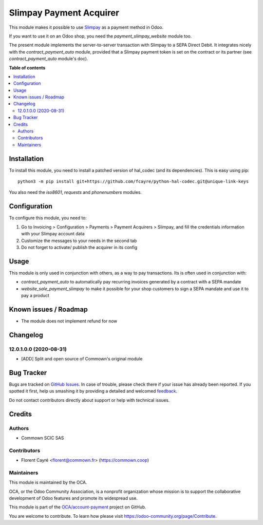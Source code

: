========================
Slimpay Payment Acquirer
========================

.. !!!!!!!!!!!!!!!!!!!!!!!!!!!!!!!!!!!!!!!!!!!!!!!!!!!!
   !! This file is generated by oca-gen-addon-readme !!
   !! changes will be overwritten.                   !!
   !!!!!!!!!!!!!!!!!!!!!!!!!!!!!!!!!!!!!!!!!!!!!!!!!!!!

.. |badge1| image:: https://img.shields.io/badge/maturity-Beta-yellow.png
    :target: https://odoo-community.org/page/development-status
    :alt: Beta
.. |badge2| image:: https://img.shields.io/badge/licence-AGPL--3-blue.png
    :target: http://www.gnu.org/licenses/agpl-3.0-standalone.html
    :alt: License: AGPL-3
.. |badge3| image:: https://img.shields.io/badge/github-OCA%2Faccount--payment-lightgray.png?logo=github
    :target: https://github.com/OCA/account-payment/tree/12.0/account_payment_slimpay
    :alt: OCA/account-payment
.. |badge4| image:: https://img.shields.io/badge/weblate-Translate%20me-F47D42.png
    :target: https://translation.odoo-community.org/projects/account-payment-12-0/account-payment-12-0-account_payment_slimpay
    :alt: Translate me on Weblate
.. |badge5| image:: https://img.shields.io/badge/runbot-Try%20me-875A7B.png
    :target: https://runbot.odoo-community.org/runbot/96/12.0
    :alt: Try me on Runbot

|badge1| |badge2| |badge3| |badge4| |badge5| 

This module makes it possible to use `Slimpay
<https://www.slimpay.com/>`_ as a payment method in Odoo.

If you want to use it on an Odoo shop, you need the
`payment_slimpay_website` module too.

The present module implements the server-to-server transaction with
Slimpay to a SEPA Direct Debit. It integrates nicely with the
`contract_payment_auto` module, provided that a Slimpay payment token
is set on the contract or its partner (see `contract_payment_auto`
module's doc).

**Table of contents**

.. contents::
   :local:

Installation
============

To install this module, you need to install a patched version of
hal_codec (and its dependencies). This is easy using pip::

  python3 -m pip install git+https://github.com/fcayre/python-hal-codec.git@unique-link-keys

You also need the `iso8601`, `requests` and `phonenumbers` modules.

Configuration
=============

To configure this module, you need to:

#. Go to Invoicing > Configuration > Payments > Payment Acquirers >
   Slimpay, and fill the credentials information with your Slimpay
   account data
#. Customize the messages to your needs in the second tab
#. Do not forget to activate/ publish the acquirer in its config

Usage
=====

This module is only used in conjunction with others, as a way to pay
transactions. Its is often used in conjunction with:

- `contract_payment_auto` to automatically pay recurring invoices
  generated by a contract with a SEPA mandate

- `website_sale_payment_slimpay` to make it possible for your shop
  customers to sign a SEPA mandate and use it to pay a product

Known issues / Roadmap
======================

* The module does not implement refund for now

Changelog
=========

12.0.1.0.0 (2020-08-31)
~~~~~~~~~~~~~~~~~~~~~~~

* [ADD] Split and open source of Commown's original module

Bug Tracker
===========

Bugs are tracked on `GitHub Issues <https://github.com/OCA/account-payment/issues>`_.
In case of trouble, please check there if your issue has already been reported.
If you spotted it first, help us smashing it by providing a detailed and welcomed
`feedback <https://github.com/OCA/account-payment/issues/new?body=module:%20account_payment_slimpay%0Aversion:%2012.0%0A%0A**Steps%20to%20reproduce**%0A-%20...%0A%0A**Current%20behavior**%0A%0A**Expected%20behavior**>`_.

Do not contact contributors directly about support or help with technical issues.

Credits
=======

Authors
~~~~~~~

* Commown SCIC SAS

Contributors
~~~~~~~~~~~~

* Florent Cayré <florent@commown.fr> (https://commown.coop)

Maintainers
~~~~~~~~~~~

This module is maintained by the OCA.

.. image:: https://odoo-community.org/logo.png
   :alt: Odoo Community Association
   :target: https://odoo-community.org

OCA, or the Odoo Community Association, is a nonprofit organization whose
mission is to support the collaborative development of Odoo features and
promote its widespread use.

This module is part of the `OCA/account-payment <https://github.com/OCA/account-payment/tree/12.0/account_payment_slimpay>`_ project on GitHub.

You are welcome to contribute. To learn how please visit https://odoo-community.org/page/Contribute.
